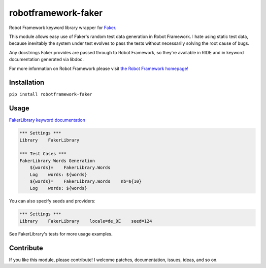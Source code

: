 robotframework-faker
====================

.. image:: https://travis-ci.org/guykisel/robotframework-faker.svg?branch=master
    :target: https://pypi.python.org/pypi/robotframework-faker
.. image:: https://pypip.in/v/robotframework-faker/badge.png
    :target: https://pypi.python.org/pypi/robotframework-faker
.. image:: https://pypip.in/d/robotframework-faker/badge.png
    :target: https://pypi.python.org/pypi/robotframework-faker
.. image:: https://pypip.in/license/robotframework-faker/badge.png
    :target: https://pypi.python.org/pypi/robotframework-faker

Robot Framework keyword library wrapper for
`Faker <https://github.com/joke2k/faker>`__.

This module allows easy use of Faker's random test data generation in
Robot Framework. I hate using static test data, because inevitably the
system under test evolves to pass the tests without necessarily solving
the root cause of bugs.

Any docstrings Faker provides are passed through to Robot Framework, so
they're available in RIDE and in keyword documentation generated via
libdoc.

For more information on Robot Framework please visit `the Robot
Framework homepage! <http://robotframework.org/>`__

Installation
------------

``pip install robotframework-faker``

Usage
-----

`FakerLibrary keyword
documentation <https://guykisel.github.io/robotframework-faker/>`__

.. code:: robotframework

    *** Settings ***
    Library    FakerLibrary

    *** Test Cases ***
    FakerLibrary Words Generation
        ${words}=    FakerLibrary.Words
        Log    words: ${words}
        ${words}=    FakerLibrary.Words    nb=${10}
        Log    words: ${words}

You can also specify seeds and providers:

.. code:: robotframework

    *** Settings ***
    Library    FakerLibrary    locale=de_DE    seed=124

See FakerLibrary's tests for more usage examples.

Contribute
----------

If you like this module, please contribute! I welcome patches,
documentation, issues, ideas, and so on.


